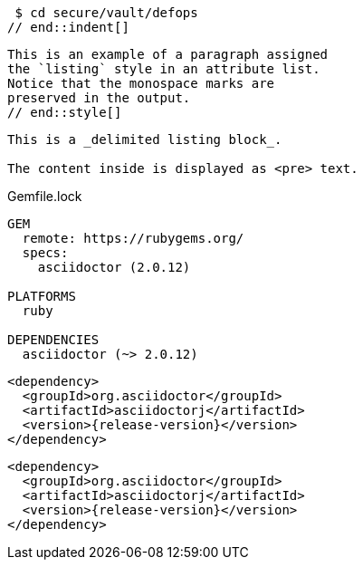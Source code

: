 // tag::indent[]
 $ cd secure/vault/defops
// end::indent[]

// tag::style[]
[listing]
This is an example of a paragraph assigned
the `listing` style in an attribute list.
Notice that the monospace marks are
preserved in the output.
// end::style[]

// tag::block[]
----
This is a _delimited listing block_.

The content inside is displayed as <pre> text.
----
// end::block[]

// in qr
// tag::qr-listing[]
.Gemfile.lock
----
GEM
  remote: https://rubygems.org/
  specs:
    asciidoctor (2.0.12)

PLATFORMS
  ruby

DEPENDENCIES
  asciidoctor (~> 2.0.12)
----
// end::qr-listing[]

// in qr
// tag::subs[]
:release-version: pass:a[{release-version}]

[source,xml,subs=attributes+]
----
<dependency>
  <groupId>org.asciidoctor</groupId>
  <artifactId>asciidoctorj</artifactId>
  <version>{release-version}</version>
</dependency>
----
// end::subs[]

// in qr
// tag::subs-out[]
[source,xml,subs=attributes+]
----
<dependency>
  <groupId>org.asciidoctor</groupId>
  <artifactId>asciidoctorj</artifactId>
  <version>{release-version}</version>
</dependency>
----
// end::subs-out[]
